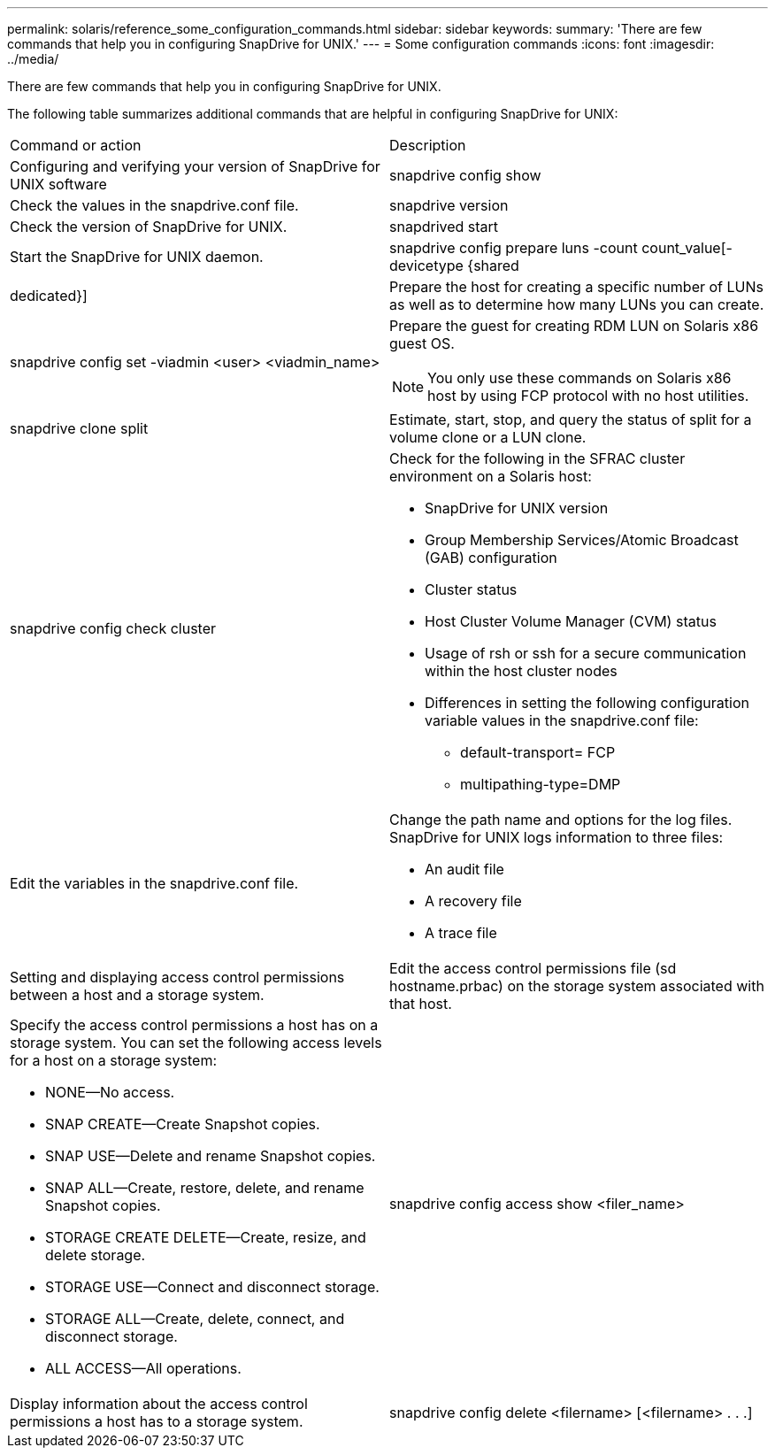 ---
permalink: solaris/reference_some_configuration_commands.html
sidebar: sidebar
keywords: 
summary: 'There are few commands that help you in configuring SnapDrive for UNIX.'
---
= Some configuration commands
:icons: font
:imagesdir: ../media/

[.lead]
There are few commands that help you in configuring SnapDrive for UNIX.

The following table summarizes additional commands that are helpful in configuring SnapDrive for UNIX:

|===
| Command or action| Description
a|
Configuring and verifying your version of SnapDrive for UNIX software
a|
snapdrive config show
a|
Check the values in the snapdrive.conf file.
a|
snapdrive version
a|
Check the version of SnapDrive for UNIX.
a|
snapdrived start
a|
Start the SnapDrive for UNIX daemon.
a|
snapdrive config prepare luns -count count_value[-devicetype {shared | dedicated}]
a|
Prepare the host for creating a specific number of LUNs as well as to determine how many LUNs you can create.
a|
snapdrive config set -viadmin <user> <viadmin_name>
a|
Prepare the guest for creating RDM LUN on Solaris x86 guest OS.

NOTE: You only use these commands on Solaris x86 host by using FCP protocol with no host utilities.

a|
snapdrive clone split
a|
Estimate, start, stop, and query the status of split for a volume clone or a LUN clone.

a|
snapdrive config check cluster
a|
Check for the following in the SFRAC cluster environment on a Solaris host:

* SnapDrive for UNIX version
* Group Membership Services/Atomic Broadcast (GAB) configuration
* Cluster status
* Host Cluster Volume Manager (CVM) status
* Usage of rsh or ssh for a secure communication within the host cluster nodes
* Differences in setting the following configuration variable values in the snapdrive.conf file:
 ** default-transport= FCP
 ** multipathing-type=DMP

a|
Edit the variables in the snapdrive.conf file.
a|
Change the path name and options for the log files. SnapDrive for UNIX logs information to three files:

* An audit file
* A recovery file
* A trace file

a|
Setting and displaying access control permissions between a host and a storage system.
a|
Edit the access control permissions file (sd hostname.prbac) on the storage system associated with that host.
a|
Specify the access control permissions a host has on a storage system. You can set the following access levels for a host on a storage system:

* NONE--No access.
* SNAP CREATE--Create Snapshot copies.
* SNAP USE--Delete and rename Snapshot copies.
* SNAP ALL--Create, restore, delete, and rename Snapshot copies.
* STORAGE CREATE DELETE--Create, resize, and delete storage.
* STORAGE USE--Connect and disconnect storage.
* STORAGE ALL--Create, delete, connect, and disconnect storage.
* ALL ACCESS--All operations.

a|
snapdrive config access show <filer_name>
a|
Display information about the access control permissions a host has to a storage system.
a|
snapdrive config delete <filername> [<filername> . . .]
a|
Remove the specified user name-password pair from SnapDrive for UNIX.
|===

